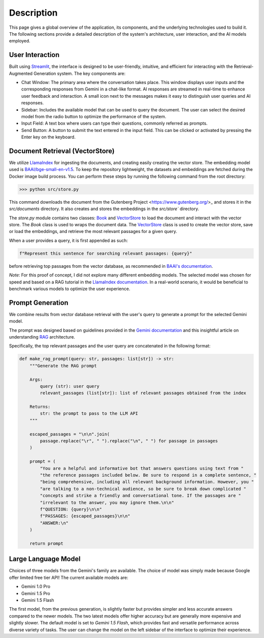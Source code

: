 .. _description:

Description
===========

This page gives a global overview of the application, its components, and the underlying technologies used to build it. The following sections provide a detailed description of the system's architecture, user interaction, and the AI models employed.

User Interaction
----------------

Built using `Streamlit <https://streamlit.io/>`_, the interface is designed to be user-friendly, intuitive, and efficient for interacting with the Retrieval-Augmented Generation system. The key components are:

- Chat Window: The primary area where the conversation takes place. This window displays user inputs and the corresponding responses from Gemini in a chat-like format. AI responses are streamed in real-time to enhance user feedback and interaction. A small icon next to the messages makes it easy to distinguish user queries and AI responses.

- Sidebar: Includes the available model that can be used to query the document. The user can select the desired model from the radio button to optimize the performance of the system.

- Input Field: A text box where users can type their questions, commonly referred as prompts.

- Send Button: A button to submit the text entered in the input field. This can be clicked or activated by pressing the Enter key on the keyboard.

Document Retrieval (VectorStore)
--------------------------------

We utilize `LlamaIndex <https://www.llamaindex.ai/>`_ for ingesting the documents, and creating easily creating the vector store. The embedding model used is `BAAI/bge-small-en-v1.5 <https://huggingface.co/BAAI/bge-small-en-v1.5>`_. To keep the repository lightweight, the datasets and embeddings are fetched during the Docker image build process. You can perform these steps by running the following command from the root directory:

>>> python src/store.py

This command downloads the document from the Gutenberg Project <https://www.gutenberg.org/>_ and stores it in the `src/documents` directory. It also creates and stores the embeddings in the `src/store`` directory.

The `store.py` module contains two classes: `Book <https://philippemiron.github.io/alice-rag-llm/_autosummary/store.html#store.Book>`_ and `VectorStore <https://philippemiron.github.io/alice-rag-llm/_autosummary/store.html#store.VectorClass>`_ to load the document and interact with the vector store. The `Book` class is used to wraps the document data. The `VectorStore <https://philippemiron.github.io/alice-rag-llm/_autosummary/store.html#store.VectorClass>`_ class is used to create the vector store, save or load the embeddings, and retrieve the most relevant passages for a given query.

When a user provides a query, it is first appended as such:

.. code-block:: python

    f"Represent this sentence for searching relevant passages: {query}"

before retrieving top passages from the vector database, as recommended in `BAAI's documentation <https://model.baai.ac.cn/model-detail/100112#usage>`_.

*Note*: For this proof of concept, I did not explore many different embedding models. The selected model was chosen for speed and based on a RAG tutorial in the `LlamaIndex documentation <https://docs.llamaindex.ai/en/stable/examples/low_level/oss_ingestion_retrieval/>`_. In a real-world scenario, it would be beneficial to benchmark various models to optimize the user experience.

Prompt Generation
-----------------

We combine results from vector database retrieval with the user's query to generate a prompt for the selected Gemini model.

The prompt was designed based on guidelines provided in the `Gemini documentation <https://model.baai.ac.cn/model-detail/100112#usage>`_ and this insightful article on understanding `RAG <https://medium.com/@saurabhgssingh/understanding-rag-building-a-rag-system-from-scratch-with-gemini-api-b11ad9fc1bf7>`_ architecture.

Specifically, the top relevant passages and the user query are concatenated in the following format:

.. code-block:: python

    def make_rag_prompt(query: str, passages: list[str]) -> str:
        """Generate the RAG prompt

        Args:
            query (str): user query
            relevant_passages (list[str]): list of relevant passages obtained from the index

        Returns:
            str: the prompt to pass to the LLM API
        """

        escaped_passages = "\n\n".join(
            passage.replace("\r", " ").replace("\n", " ") for passage in passages
        )

        prompt = (
            "You are a helpful and informative bot that answers questions using text from "
            "the reference passages included below. Be sure to respond in a complete sentence, "
            "being comprehensive, including all relevant background information. However, you "
            "are talking to a non-technical audience, so be sure to break down complicated "
            "concepts and strike a friendly and conversational tone. If the passages are "
            "irrelevant to the answer, you may ignore them.\n\n"
            f"QUESTION: {query}\n\n"
            f"PASSAGES: {escaped_passages}\n\n"
            "ANSWER:\n"
        )

        return prompt

Large Language Model
--------------------

Choices of three models from the Gemini's family are available. The choice of model was simply made because Google offer limited free tier API! The current available models are:

- Gemini 1.0 Pro
- Gemini 1.5 Pro
- Gemini 1.5 Flash

The first model, from the previous generation, is slightly faster but provides simpler and less accurate answers compared to the newer models. The two latest models offer higher accuracy but are generally more expensive and slightly slower.  The default model is set to `Gemini 1.5 Flash`, which provides fast and versatile performance across diverse variety of tasks. The user can change the model on the left sidebar of the interface to optimize their experience.
